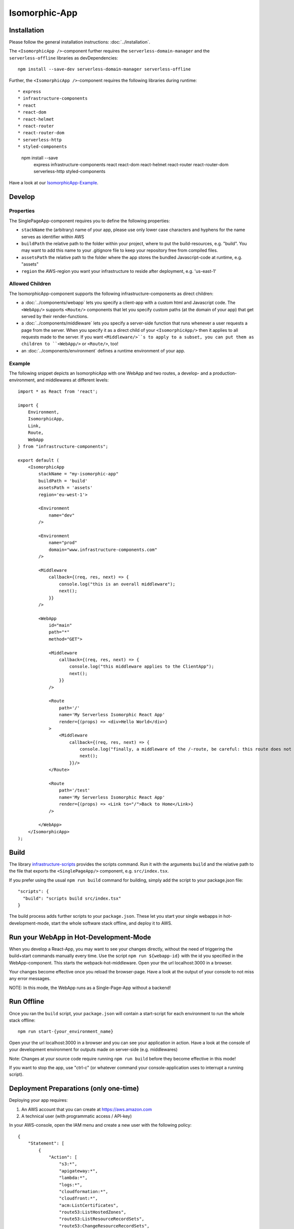 .. _IsomorphicApp:

**************
Isomorphic-App
**************


Installation
============

Please follow the general installation instructions: :doc:`../installation`.

The ``<IsomorphicApp />``-component  further requires the ``serverless-domain-manager`` and the ``serverless-offline`` libraries
as devDependencies::

    npm install --save-dev serverless-domain-manager serverless-offline

Further, the ``<IsomorphicApp />``-component requires the following libraries during runtime::

* express
* infrastructure-components
* react
* react-dom
* react-helmet
* react-router
* react-router-dom
* serverless-http
* styled-components

    npm install --save \
        express \
        infrastructure-components \
        react \
        react-dom \
        react-helmet \
        react-router \
        react-router-dom \
        serverless-http \
        styled-components


Have a look at our `IsomorphicApp-Example <https://github.com/infrastructure-components/isomorphic_example>`_.


Develop
=======


Properties
----------

The SinglePageApp-component requires you to define the following properties:

* ``stackName`` the (arbitrary) name of your app, please use only lower case characters and hyphens for the name serves as identifier within AWS
* ``buildPath`` the relative path to the folder within your project, where to put the build-resources, e.g. "build". You may want to add this name to your .gitignore file to keep your repository free from compiled files.
* ``assetsPath`` the relative path to the folder where the app stores the bundled Javascript-code at runtime, e.g. "assets"
* ``region`` the AWS-region you want your infrastructure to reside after deployment, e.g. 'us-east-1'


Allowed Children
----------------

The IsomorphicApp-component supports the following infrastructure-components as direct children:


* a :doc:`../components/webapp` lets you specify a client-app with a custom html and Javascript code. The ``<WebApp/>`` supports ``<Route/>`` components that let you specify custom paths (at the domain of your app) that get served by their render-functions.
* a :doc:`../components/middleware` lets  you specify a server-side function that runs whenever a user requests a page from the server. When you specify it as a direct child of your ``<IsomorphicApp/>`` then it applies to all requests made to the server. If you want ``<Middleware/>``s to apply to a subset, you can put them as children to ``<WebApp/>`` or ``<Route/>``, too!
* an :doc:`../components/environment` defines a runtime environment of your app.

Example
-------

The following snippet depicts an IsomorphicApp with one WebApp and two routes, a develop- and a production-environment,
and middlewares at different levels::

    import * as React from 'react';

    import {
        Environment,
        IsomorphicApp,
        Link,
        Route,
        WebApp
    } from "infrastructure-components";

    export default (
        <IsomorphicApp
            stackName = "my-isomorphic-app"
            buildPath = 'build'
            assetsPath = 'assets'
            region='eu-west-1'>

            <Environment
                name="dev"
            />

            <Environment
                name="prod"
                domain="www.infrastructure-components.com"
            />

            <Middleware
                callback={(req, res, next) => {
                    console.log("this is an overall middleware");
                    next();
                }}
            />

            <WebApp
                id="main"
                path="*"
                method="GET">

                <Middleware
                    callback={(req, res, next) => {
                        console.log("this middleware applies to the ClientApp");
                        next();
                    }}
                />

                <Route
                    path='/'
                    name='My Serverless Isomorphic React App'
                    render={(props) => <div>Hello World</div>}
                >
                    <Middleware
                        callback={(req, res, next) => {
                            console.log("finally, a middleware of the /-route, be careful: this route does not apply when loading assets!");
                            next();
                        }}/>
                </Route>

                <Route
                    path='/test'
                    name='My Serverless Isomorphic React App'
                    render={(props) => <Link to="/">Back to Home</Link>}
                />

            </WebApp>
        </IsomorphicApp>
    );



Build
=====

The library `infrastructure-scripts <https://github.com/infrastructure-components/infrastructure-scripts>`_
provides the scripts command. Run it with the arguments ``build`` and the relative path to the file that exports the
``<SinglePageApp/>`` component, e.g. ``src/index.tsx``.

If you prefer using the usual ``npm run build`` command for building, simply add the script to your package.json file::

    "scripts": {
      "build": "scripts build src/index.tsx"
    }

The build process adds further scripts to your ``package.json``. These let you start your single webapps
in hot-development-mode, start the whole software stack offline, and deploy it to AWS.

Run your WebApp in Hot-Development-Mode
=======================================

When you develop a React-App, you may want to see your changes directly, without the need of triggering the build+start
commands manually every time. Use the script ``npm run ${webapp-id}`` with the id you specified in the WebApp-component.
This starts the webpack-hot-middleware. Open your the url localhost:3000 in a browser.

Your changes become effective once you reload the browser-page. Have a look at the output of your console to not miss any error messages.

NOTE: In this mode, the WebApp runs as a Single-Page-App without a backend!


Run Offline
===========

Once you ran the ``build`` script, your ``package.json`` will contain a start-script for each environment to run the
whole stack offline::

    npm run start-{your_environment_name}

Open your the url localhost:3000 in a browser and you can see your application in action. Have a look at the console
of your development environment for outputs made on server-side (e.g. middlewares)

Note: Changes at your source code require running ``npm run build`` before they become effective in this mode!

If you want to stop the app, use "ctrl-c" (or whatever command your console-application uses to interrupt a running script).

Deployment Preparations (only one-time)
=======================================

Deploying your app requires:

1. An AWS account that you can create at https://aws.amazon.com
2. A technical user (with programmatic access / API-key)

In your AWS-console, open the IAM menu and create a new user with the following policy::

    {
        "Statement": [
            {
                "Action": [
                    "s3:*",
                    "apigateway:*",
                    "lambda:*",
                    "logs:*",
                    "cloudformation:*",
                    "cloudfront:*",
                    "acm:ListCertificates",
                    "route53:ListHostedZones",
                    "route53:ListResourceRecordSets",
                    "route53:ChangeResourceRecordSets",
                    "route53:GetChange",
                    "iam:CreateRole",
                    "iam:DeleteRole",
                    "iam:DeleteRolePolicy",
                    "iam:GetRole",
                    "iam:PassRole",
                    "iam:PutRolePolicy",
                    "execute-api:ManageConnections",
                    "cloudfront:UpdateDistribution"
                ],
                "Effect": "Allow",
                "Resource": "*"
            }
        ],
        "Version": "2012-10-17"
    }

You'll get a AWS Key Id and an AWS Secret Key. 

3 . Put these into the.env-file in your project root::

    AWS_ACCESS_KEY_ID=********************
    AWS_SECRET_ACCESS_KEY=*****************************************


Deploy
======

Once you have your credentials at the right place and you ran the ``build`` script, your ``package.json`` will contain
a script for each environment your app contains::

    npm run deploy-{your_environment_name}


From here, the scripts create the whole infrastructure stack on your AWS account.
In the console output, you'll get back an URL that now serves your app.

Note: deploying an isomorphic app requires some time for it consists of several AWS resources, like: CloudFormation,
Lambda, S3, Api-Gateway, IAM, Route53.

Domain
======

Have a look at our tutorial on how to register and prepare a domain within AWS.

If you specified an ``<Environment/>``-component with a ready-to-use-domain
and once you deployed your app, you can initialize the domain with the following command::

    npm run domain-{your_environment_name}

Note: You only need to run this command once. But it may take quite some time to complete!